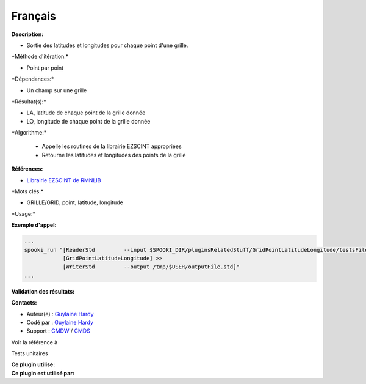 Français
--------

**Description:**

-  Sortie des latitudes et longitudes pour chaque point d'une grille.

\*Méthode d'itération:\*

-  Point par point

\*Dépendances:\*

-  Un champ sur une grille

\*Résultat(s):\*

-  LA, latitude de chaque point de la grille donnée
-  LO, longitude de chaque point de la grille donnée

\*Algorithme:\*

    -  Appelle les routines de la librairie EZSCINT appropriées
    -  Retourne les latitudes et longitudes des points de la grille

**Références:**

-  `Librairie EZSCINT de
   RMNLIB <https://wiki.cmc.ec.gc.ca/wiki/Librmn/ezscint>`__

\*Mots clés:\*

-  GRILLE/GRID, point, latitude, longitude

\*Usage:\*

**Exemple d'appel:**

.. code:: example

    ...
    spooki_run "[ReaderStd         --input $SPOOKI_DIR/pluginsRelatedStuff/GridPointLatitudeLongitude/testsFiles/inputFile.std] >>
                [GridPointLatitudeLongitude] >>
                [WriterStd         --output /tmp/$USER/outputFile.std]"
    ...

**Validation des résultats:**

**Contacts:**

-  Auteur(e) : `Guylaine
   Hardy <https://wiki.cmc.ec.gc.ca/wiki/User:Hardyg>`__
-  Codé par : `Guylaine
   Hardy <https://wiki.cmc.ec.gc.ca/wiki/User:Hardyg>`__
-  Support : `CMDW <https://wiki.cmc.ec.gc.ca/wiki/CMDW>`__ /
   `CMDS <https://wiki.cmc.ec.gc.ca/wiki/CMDS>`__

Voir la référence à

Tests unitaires

| **Ce plugin utilise:**
| **Ce plugin est utilisé par:**

 

